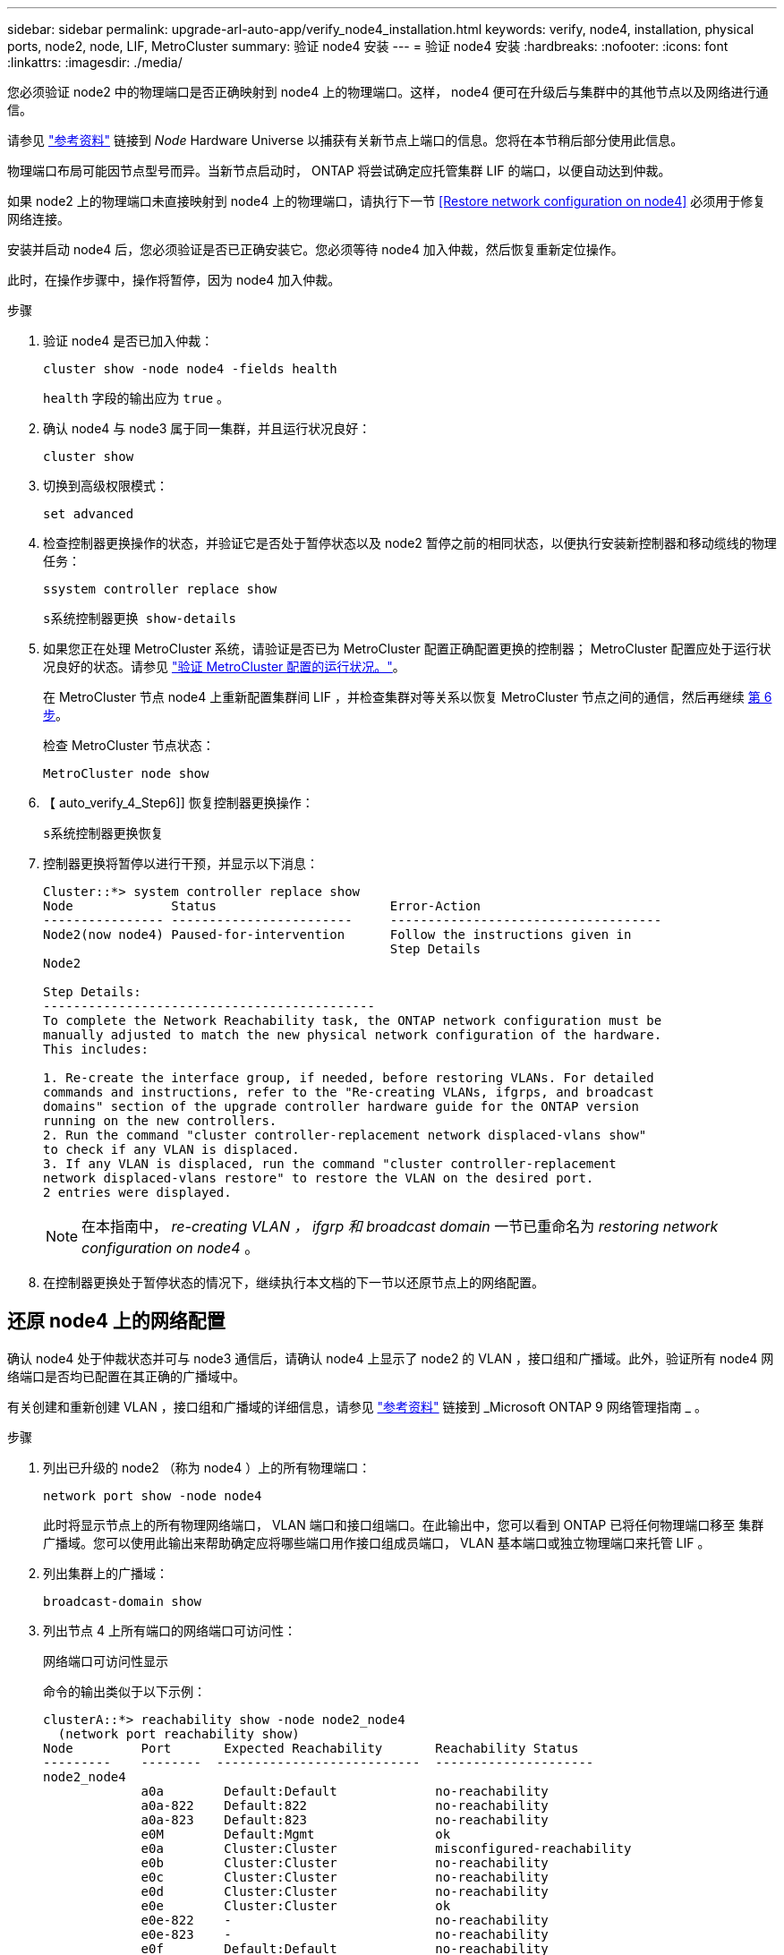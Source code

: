 ---
sidebar: sidebar 
permalink: upgrade-arl-auto-app/verify_node4_installation.html 
keywords: verify, node4, installation, physical ports, node2, node, LIF, MetroCluster 
summary: 验证 node4 安装 
---
= 验证 node4 安装
:hardbreaks:
:nofooter: 
:icons: font
:linkattrs: 
:imagesdir: ./media/


[role="lead"]
您必须验证 node2 中的物理端口是否正确映射到 node4 上的物理端口。这样， node4 便可在升级后与集群中的其他节点以及网络进行通信。

请参见 link:other_references.html["参考资料"] 链接到 _Node_ Hardware Universe 以捕获有关新节点上端口的信息。您将在本节稍后部分使用此信息。

物理端口布局可能因节点型号而异。当新节点启动时， ONTAP 将尝试确定应托管集群 LIF 的端口，以便自动达到仲裁。

如果 node2 上的物理端口未直接映射到 node4 上的物理端口，请执行下一节 <<Restore network configuration on node4>> 必须用于修复网络连接。

安装并启动 node4 后，您必须验证是否已正确安装它。您必须等待 node4 加入仲裁，然后恢复重新定位操作。

此时，在操作步骤中，操作将暂停，因为 node4 加入仲裁。

.步骤
. 验证 node4 是否已加入仲裁：
+
`cluster show -node node4 -fields health`

+
`health` 字段的输出应为 `true` 。

. 确认 node4 与 node3 属于同一集群，并且运行状况良好：
+
`cluster show`

. 切换到高级权限模式：
+
`set advanced`

. 检查控制器更换操作的状态，并验证它是否处于暂停状态以及 node2 暂停之前的相同状态，以便执行安装新控制器和移动缆线的物理任务：
+
`ssystem controller replace show`

+
`s系统控制器更换 show-details`

. 如果您正在处理 MetroCluster 系统，请验证是否已为 MetroCluster 配置正确配置更换的控制器； MetroCluster 配置应处于运行状况良好的状态。请参见 link:verify_health_of_metrocluster_config.html["验证 MetroCluster 配置的运行状况。"]。
+
在 MetroCluster 节点 node4 上重新配置集群间 LIF ，并检查集群对等关系以恢复 MetroCluster 节点之间的通信，然后再继续 <<auto_verify_4_Step6,第 6 步>>。

+
检查 MetroCluster 节点状态：

+
`MetroCluster node show`

. 【 auto_verify_4_Step6]] 恢复控制器更换操作：
+
`s系统控制器更换恢复`

. 控制器更换将暂停以进行干预，并显示以下消息：
+
....
Cluster::*> system controller replace show
Node             Status                       Error-Action
---------------- ------------------------     ------------------------------------
Node2(now node4) Paused-for-intervention      Follow the instructions given in
                                              Step Details
Node2

Step Details:
--------------------------------------------
To complete the Network Reachability task, the ONTAP network configuration must be
manually adjusted to match the new physical network configuration of the hardware.
This includes:

1. Re-create the interface group, if needed, before restoring VLANs. For detailed
commands and instructions, refer to the "Re-creating VLANs, ifgrps, and broadcast
domains" section of the upgrade controller hardware guide for the ONTAP version
running on the new controllers.
2. Run the command "cluster controller-replacement network displaced-vlans show"
to check if any VLAN is displaced.
3. If any VLAN is displaced, run the command "cluster controller-replacement
network displaced-vlans restore" to restore the VLAN on the desired port.
2 entries were displayed.
....
+

NOTE: 在本指南中， _re-creating VLAN ， ifgrp 和 broadcast domain_ 一节已重命名为 _restoring network configuration on node4_ 。

. 在控制器更换处于暂停状态的情况下，继续执行本文档的下一节以还原节点上的网络配置。




== 还原 node4 上的网络配置

确认 node4 处于仲裁状态并可与 node3 通信后，请确认 node4 上显示了 node2 的 VLAN ，接口组和广播域。此外，验证所有 node4 网络端口是否均已配置在其正确的广播域中。

有关创建和重新创建 VLAN ，接口组和广播域的详细信息，请参见 link:other_references.html["参考资料"] 链接到 _Microsoft ONTAP 9 网络管理指南 _ 。

.步骤
. 列出已升级的 node2 （称为 node4 ）上的所有物理端口：
+
`network port show -node node4`

+
此时将显示节点上的所有物理网络端口， VLAN 端口和接口组端口。在此输出中，您可以看到 ONTAP 已将任何物理端口移至 `集群` 广播域。您可以使用此输出来帮助确定应将哪些端口用作接口组成员端口， VLAN 基本端口或独立物理端口来托管 LIF 。

. 列出集群上的广播域：
+
`broadcast-domain show`

. 列出节点 4 上所有端口的网络端口可访问性：
+
`网络端口可访问性显示`

+
命令的输出类似于以下示例：

+
....
clusterA::*> reachability show -node node2_node4
  (network port reachability show)
Node         Port       Expected Reachability       Reachability Status
---------    --------  ---------------------------  ---------------------
node2_node4
             a0a        Default:Default             no-reachability
             a0a-822    Default:822                 no-reachability
             a0a-823    Default:823                 no-reachability
             e0M        Default:Mgmt                ok
             e0a        Cluster:Cluster             misconfigured-reachability
             e0b        Cluster:Cluster             no-reachability
             e0c        Cluster:Cluster             no-reachability
             e0d        Cluster:Cluster             no-reachability
             e0e        Cluster:Cluster             ok
             e0e-822    -                           no-reachability
             e0e-823    -                           no-reachability
             e0f        Default:Default             no-reachability
             e0f-822    Default:822                 no-reachability
             e0f-823    Default:823                 no-reachability
             e0g        Default:Default             misconfigured-reachability
             e0h        Default:Default             ok
             e0h-822    Default:822                 ok
             e0h-823    Default:823                 ok
18 entries were displayed.
....
+
在上面的示例中， node2_node4 是在更换控制器后刚刚启动的。它具有多个不可访问的端口，并且正在等待可访问性扫描。

. 【 auto_restore_4_Step4]] 修复 node4 上每个端口的可访问性状态不是 `ok` 的可访问性。首先对任何物理端口运行以下命令，然后对任何 VLAN 端口运行以下命令，一次运行一个：
+
`network port reachability repair -node <node_name> -port <port_name>`

+
输出如下所示：

+
....
Cluster ::> reachability repair -node node2_node4 -port e0h
....
+
....
Warning: Repairing port "node2_node4: e0h" may cause it to move into a different broadcast domain, which can cause LIFs to be re-homed away from the port. Are you sure you want to continue? {y|n}:
....
+
对于可访问性状态可能与当前所在广播域的可访问性状态不同的端口，应显示一条警告消息，如上所示。

+
根据需要查看端口和问题解答 `y` 或 `n` 的连接。

+
验证所有物理端口是否具有预期可访问性：

+
`网络端口可访问性显示`

+
在执行可访问性修复时， ONTAP 会尝试将端口放置在正确的广播域中。但是，如果无法确定某个端口的可访问性，并且该端口不属于任何现有广播域，则 ONTAP 将为这些端口创建新的广播域。

. 如果接口组配置与新控制器物理端口布局不匹配，请按照以下步骤进行修改。
+
.. 您必须先从其广播域成员资格中删除接口组成员端口的物理端口。您可以使用以下命令执行此操作：
+
`network port broadcast-domain remove-ports -broadcast-domain <broadcast_domain_name> -ports <node_name ： port_name>`

.. 将成员端口添加到接口组：
+
`network port ifgrp add-port -node <node_name> - ifgrp <ifgrp> -port <port_name>`

.. 在添加第一个成员端口后大约一分钟，接口组会自动添加到广播域中。
.. 验证接口组是否已添加到相应的广播域：
+
`network port reachability show -node <node_name> -port <ifgrp>`

+
如果接口组的可访问性状态为 NOT `ok` ，请将其分配给相应的广播域：

+
`network port broadcast-domain add-ports -broadcast-domain <broadcast_domain_name> -ports <node ： port>`



. 为 `集群` 广播域分配适当的物理端口：
+
.. 确定哪些端口可访问 `集群` 广播域：
+
`network port reachability show -reachable-broadcast-domains cluster ：集群`

.. 如果可访问性状态不是 `正常` ，请修复可访问 `集群` 广播域的任何端口：
+
`network port reachability repair -node <node_name> -port <port_name>`



. 使用以下命令之一将其余物理端口移动到其正确的广播域中：
+
`network port reachability repair -node <node_name> -port <port_name>`

+
`network port broadcast-domain remove-port`

+
`网络端口 broadcast-domain add-port`

+
确认不存在不可访问或意外的端口。使用以下命令检查所有物理端口的可访问性状态，并检查输出以确保状态为 `ok` ：

+
`网络端口可访问性 show -detail`

. 使用以下步骤还原可能已被替换的任何 VLAN ：
+
.. 列出已替换的 VLAN ：
+
`displaced VLAN show`

+
此时应显示如下输出：

+
....
Cluster::*> displaced-vlans show
(cluster controller-replacement network displaced-vlans show)
            Original
Node        Base Port     VLANs
---------   ---------     ------------------------------------------------------
Node1       a0a           822, 823
            e0e           822, 823
....
.. 还原从先前的基本端口中替换的 VLAN ：
+
`displaced VLAN restore`

+
以下示例显示了将已从接口组 a0a 中移出的 VLAN 还原到同一接口组的过程：

+
....
Cluster::*> displaced-vlans restore -node node2_node4 -port a0a -destination-port a0a
....
+
以下是将端口 "e0e" 上的已替换 VLAN 还原到 "e0h" 的示例：

+
....
Cluster::*> displaced-vlans restore -node node2_node4 -port e0e -destination-port e0h
....
+
成功还原 VLAN 后，将在指定的目标端口上创建已替换的 VLAN 。如果目标端口是接口组的成员或目标端口已关闭，则 VLAN 还原将失败。

+
等待大约一分钟，以便将新还原的 VLAN 放置到其相应的广播域中。

.. 根据需要为不在 `displaced - vlan show` 输出中，但应在其他物理端口上配置的 VLAN 端口创建新的 VLAN 端口。


. 完成所有端口修复后，删除任何空广播域：
+
`broadcast-domain delete -broadcast-domain <broadcast_domain_name>`

. 验证端口可访问性：
+
`网络端口可访问性显示`

+
如果所有端口均已正确配置并添加到正确的广播域中，则 `network port reachability show` 命令应将所有已连接端口的可访问性状态报告为 `ok` ，对于无物理连接的端口，此状态报告为 `no-reachability` 。如果任何端口报告的状态不是这两个端口，请按照中的说明执行可访问性修复并在其广播域中添加或删除端口 <<auto_restore_4_Step4,第 4 步>>。

. 验证所有端口是否均已置于广播域中：
+
`network port show`

. 验证广播域中的所有端口是否配置了正确的最大传输单元（ MTU ）：
+
`network port broadcast-domain show`

. 还原 LIF 主端口，指定需要还原的 Vserver 和 LIF 主端口（如果有）：
+
.. 列出所有已替换的 LIF ：
+
`displaced interface show`

.. 还原 LIF 主端口：
+
`displaced interface restore-home-node -node <node_name> -vserver <vserver_name > - lif-name <LIF_name>`



. 验证所有 LIF 是否都具有主端口且已由管理员启动：
+
`network interface show -fields home-port ， status-admin`


